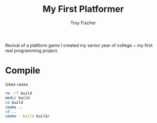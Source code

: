 #+title: My First Platformer
#+author: Troy Fischer


Revival of a platform game I created my senior year of college ~ my first real programming project.

* Compile
Uses ~cmake~.
#+begin_src sh
rm -rf build
mkdir build
cd build
cmake ..
cd ..
cmake --build build/
#+end_src
